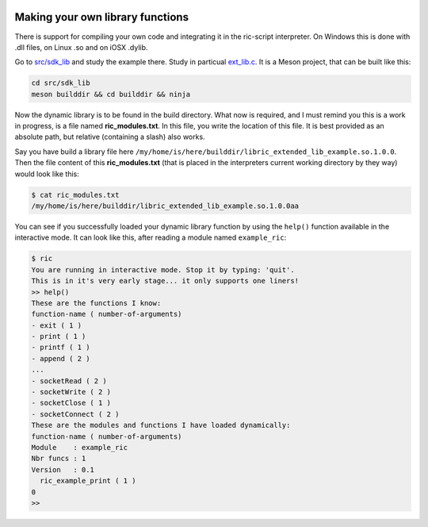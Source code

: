 .. image:: /images/icon_small.png
   :width: 30px
   :height: 30px
   :scale: 50 %
   :align: right

Making your own library functions
=================================

There is support for compiling your own code and integrating it in the ric-script interpreter. On Windows this is done with .dll files, on Linux .so and on iOSX .dylib.

Go to `src/sdk_lib <https://github.com/Ricardicus/ric-script/tree/master/src/sdk_lib>`_ and study the example there. Study in particual `ext_lib.c <https://github.com/Ricardicus/ric-script/tree/master/src/sdk_lib/ext_lib.c>`_. It is a Meson project, that can be built like this:

.. code-block:: bash

  cd src/sdk_lib
  meson builddir && cd builddir && ninja

Now the dynamic library is to be found in the build directory. What now is required, and I must remind you this is a work in progress, is a file named **ric_modules.txt**. In this file, you write the location of this file. It is best provided as an absolute path, but relative (containing a slash) also works.

Say you have build a library file here ``/my/home/is/here/builddir/libric_extended_lib_example.so.1.0.0``. Then
the file content of this **ric_modules.txt** (that is placed in the interpreters current working directory by they way) would look like this:

.. code-block:: bash

  $ cat ric_modules.txt
  /my/home/is/here/builddir/libric_extended_lib_example.so.1.0.0aa

You can see if you successfully loaded your dynamic library function by using the ``help()`` function available in the interactive mode. It can look like this, after reading a module named ``example_ric``:

.. code-block:: bash

  $ ric
  You are running in interactive mode. Stop it by typing: 'quit'.
  This is in it's very early stage... it only supports one liners!
  >> help()
  These are the functions I know:
  function-name ( number-of-arguments)
  - exit ( 1 )
  - print ( 1 )
  - printf ( 1 )
  - append ( 2 )
  ...
  - socketRead ( 2 )
  - socketWrite ( 2 )
  - socketClose ( 1 )
  - socketConnect ( 2 )
  These are the modules and functions I have loaded dynamically:
  function-name ( number-of-arguments)
  Module    : example_ric
  Nbr funcs : 1
  Version   : 0.1
    ric_example_print ( 1 )
  0
  >>